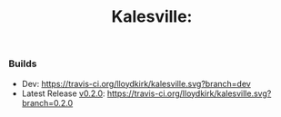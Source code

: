 #+TITLE: Kalesville:
*** Builds
    * Dev: [[https://travis-ci.org/lloydkirk/kalesville.svg?branch=dev]]
    * Latest Release [[https://github.com/lloydkirk/kalesville/tree/0.2.0][v0.2.0]]: [[https://travis-ci.org/lloydkirk/kalesville.svg?branch=0.2.0]]
